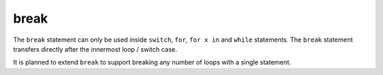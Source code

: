 ..  highlight:: boo

break
======

The ``break`` statement can only be used inside ``switch``, ``for``, ``for x in`` and ``while`` statements. The ``break`` statement transfers directly after the innermost loop / switch case.

It is planned to extend ``break`` to support breaking any number of loops with a single statement.
